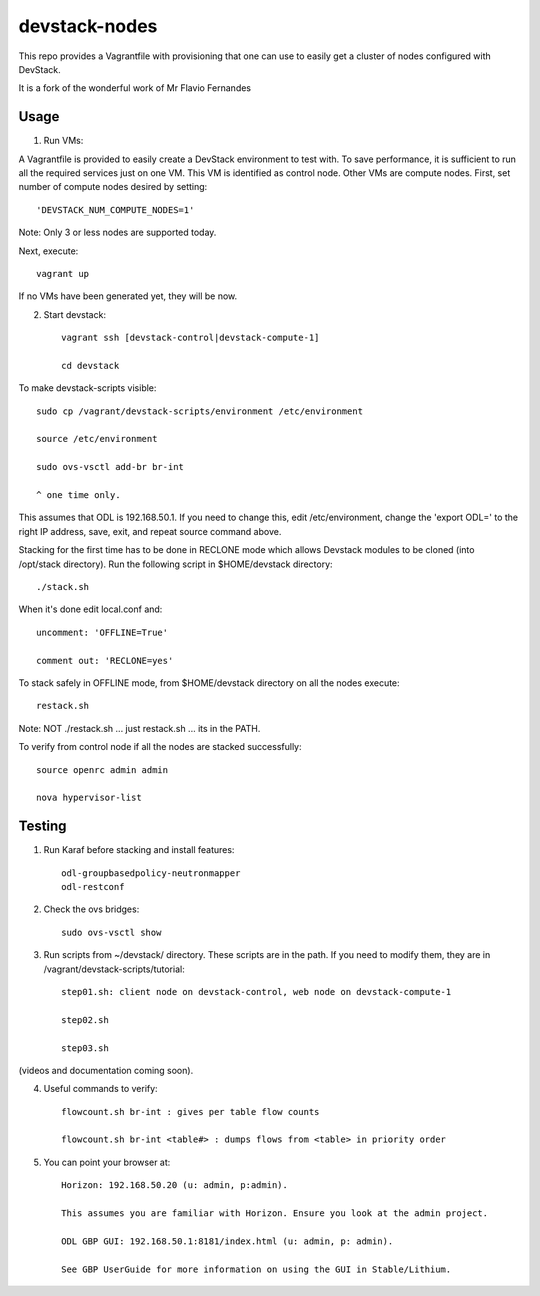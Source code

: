 devstack-nodes
==============

This repo provides a Vagrantfile with provisioning that one can use to easily
get a cluster of nodes configured with DevStack.

It is a fork of the wonderful work of Mr Flavio Fernandes

Usage
-----

1) Run VMs::
    
A Vagrantfile is provided to easily create a DevStack environment to test with. To save
performance, it is sufficient to run all the required services just on one VM. This VM
is identified as control node. Other VMs are compute nodes. First, set number of compute
nodes desired by setting::
   'DEVSTACK_NUM_COMPUTE_NODES=1'
    
Note: Only 3 or less nodes are supported today.


Next, execute::

    vagrant up
    
If no VMs have been generated yet, they will be now.


    
2) Start devstack::

    vagrant ssh [devstack-control|devstack-compute-1]

    cd devstack
    
To make devstack-scripts visible::

    sudo cp /vagrant/devstack-scripts/environment /etc/environment

    source /etc/environment

    sudo ovs-vsctl add-br br-int

    ^ one time only.

   
This assumes that ODL is 192.168.50.1. If you need to change this, edit /etc/environment,
change the 'export ODL=' to the right IP address, save, exit, and repeat source command above.
 
Stacking for the first time has to be done in RECLONE mode which allows Devstack modules to be cloned (into
/opt/stack directory). Run the following script in $HOME/devstack directory::

    ./stack.sh
 
When it's done edit local.conf and::
	
    uncomment: 'OFFLINE=True'

    comment out: 'RECLONE=yes'

To stack safely in OFFLINE mode, from $HOME/devstack directory on all the nodes execute::

    restack.sh

   
Note: NOT ./restack.sh ... just restack.sh ... its in the PATH.
 
To verify from control node if all the nodes are stacked successfully::

    source openrc admin admin

    nova hypervisor-list


Testing
-----

1) Run Karaf before stacking and install features::

    odl-groupbasedpolicy-neutronmapper
    odl-restconf

2) Check the ovs bridges::

    sudo ovs-vsctl show


3) Run scripts from ~/devstack/ directory. These scripts are in the path. If you need to modify them,
   they are in /vagrant/devstack-scripts/tutorial::

    step01.sh: client node on devstack-control, web node on devstack-compute-1

    step02.sh

    step03.sh


(videos and documentation coming soon).


4) Useful commands to verify::

    flowcount.sh br-int : gives per table flow counts

    flowcount.sh br-int <table#> : dumps flows from <table> in priority order


5) You can point your browser at::
  
    Horizon: 192.168.50.20 (u: admin, p:admin).

    This assumes you are familiar with Horizon. Ensure you look at the admin project.

    ODL GBP GUI: 192.168.50.1:8181/index.html (u: admin, p: admin).

    See GBP UserGuide for more information on using the GUI in Stable/Lithium.


